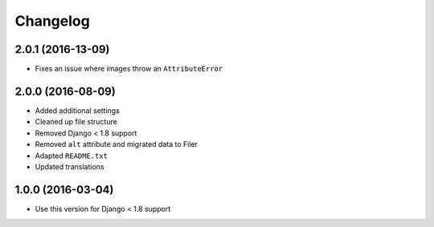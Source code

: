 =========
Changelog
=========


2.0.1 (2016-13-09)
==================

* Fixes an issue where images throw an ``AttributeError``


2.0.0 (2016-08-09)
==================

* Added additional settings
* Cleaned up file structure
* Removed Django < 1.8 support
* Removed ``alt`` attribute and migrated data to Filer
* Adapted ``README.txt``
* Updated translations


1.0.0 (2016-03-04)
==================

* Use this version for Django < 1.8 support
